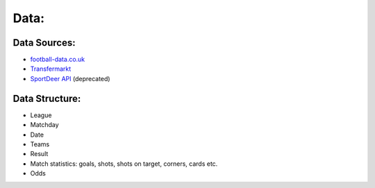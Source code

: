 =====
Data:
=====

Data Sources:
-------------

* `football-data.co.uk <http://football-data.co.uk>`__
* `Transfermarkt <http://www.transfermarkt.de>`__
* `SportDeer API <http://www.sportdeer.com>`__ (deprecated)


Data Structure:
---------------

- League
- Matchday
- Date
- Teams
- Result
- Match statistics: goals, shots, shots on target, corners, cards etc.
- Odds
